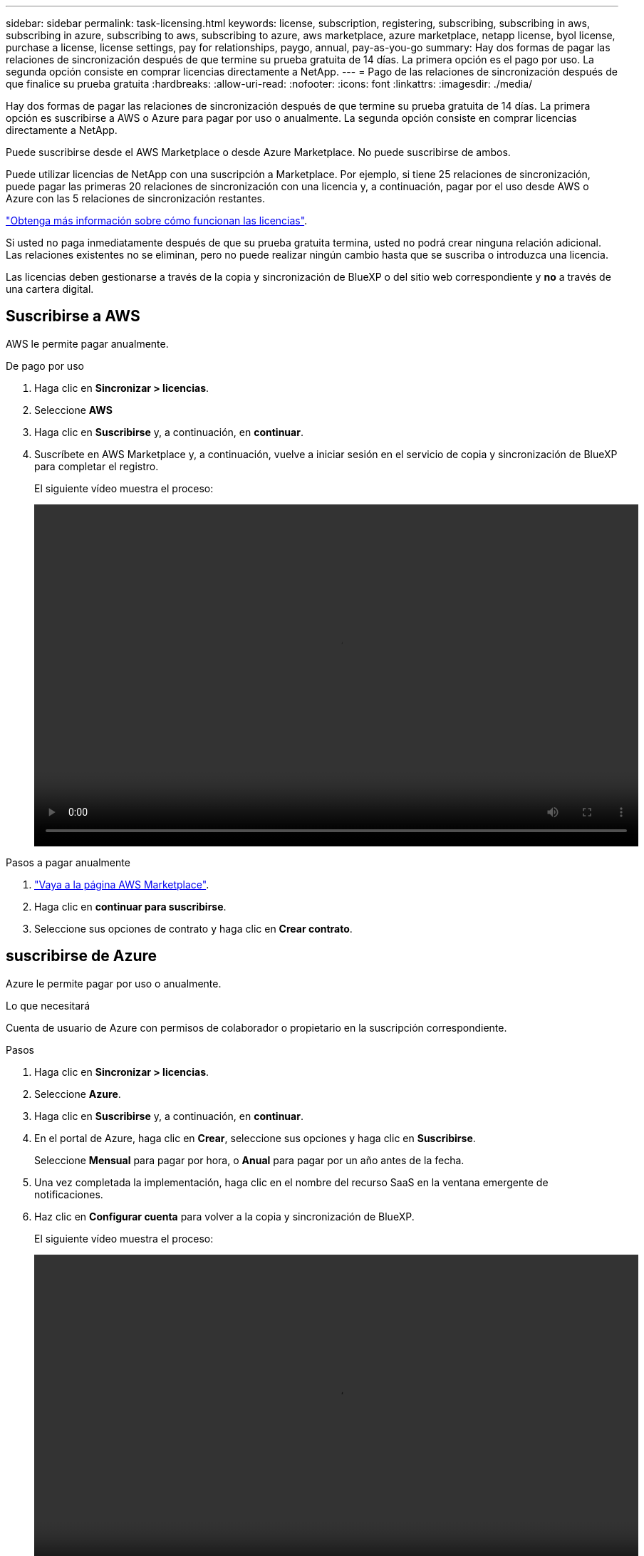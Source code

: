 ---
sidebar: sidebar 
permalink: task-licensing.html 
keywords: license, subscription, registering, subscribing, subscribing in aws, subscribing in azure, subscribing to aws, subscribing to azure, aws marketplace, azure marketplace, netapp license, byol license, purchase a license, license settings, pay for relationships, paygo, annual, pay-as-you-go 
summary: Hay dos formas de pagar las relaciones de sincronización después de que termine su prueba gratuita de 14 días. La primera opción es el pago por uso. La segunda opción consiste en comprar licencias directamente a NetApp. 
---
= Pago de las relaciones de sincronización después de que finalice su prueba gratuita
:hardbreaks:
:allow-uri-read: 
:nofooter: 
:icons: font
:linkattrs: 
:imagesdir: ./media/


[role="lead"]
Hay dos formas de pagar las relaciones de sincronización después de que termine su prueba gratuita de 14 días. La primera opción es suscribirse a AWS o Azure para pagar por uso o anualmente. La segunda opción consiste en comprar licencias directamente a NetApp.

Puede suscribirse desde el AWS Marketplace o desde Azure Marketplace. No puede suscribirse de ambos.

Puede utilizar licencias de NetApp con una suscripción a Marketplace. Por ejemplo, si tiene 25 relaciones de sincronización, puede pagar las primeras 20 relaciones de sincronización con una licencia y, a continuación, pagar por el uso desde AWS o Azure con las 5 relaciones de sincronización restantes.

link:concept-licensing.html["Obtenga más información sobre cómo funcionan las licencias"].

Si usted no paga inmediatamente después de que su prueba gratuita termina, usted no podrá crear ninguna relación adicional. Las relaciones existentes no se eliminan, pero no puede realizar ningún cambio hasta que se suscriba o introduzca una licencia.

Las licencias deben gestionarse a través de la copia y sincronización de BlueXP o del sitio web correspondiente y *no* a través de una cartera digital.



== [[aws]]Suscribirse a AWS

AWS le permite pagar anualmente.

.De pago por uso
. Haga clic en *Sincronizar > licencias*.
. Seleccione *AWS*
. Haga clic en *Suscribirse* y, a continuación, en *continuar*.
. Suscríbete en AWS Marketplace y, a continuación, vuelve a iniciar sesión en el servicio de copia y sincronización de BlueXP para completar el registro.
+
El siguiente vídeo muestra el proceso:

+
video::video_cloud_sync_registering.mp4[width=848,height=480]


.Pasos a pagar anualmente
. https://aws.amazon.com/marketplace/pp/B06XX5V3M2["Vaya a la página AWS Marketplace"^].
. Haga clic en *continuar para suscribirse*.
. Seleccione sus opciones de contrato y haga clic en *Crear contrato*.




== [[Azure]]suscribirse de Azure

Azure le permite pagar por uso o anualmente.

.Lo que necesitará
Cuenta de usuario de Azure con permisos de colaborador o propietario en la suscripción correspondiente.

.Pasos
. Haga clic en *Sincronizar > licencias*.
. Seleccione *Azure*.
. Haga clic en *Suscribirse* y, a continuación, en *continuar*.
. En el portal de Azure, haga clic en *Crear*, seleccione sus opciones y haga clic en *Suscribirse*.
+
Seleccione *Mensual* para pagar por hora, o *Anual* para pagar por un año antes de la fecha.

. Una vez completada la implementación, haga clic en el nombre del recurso SaaS en la ventana emergente de notificaciones.
. Haz clic en *Configurar cuenta* para volver a la copia y sincronización de BlueXP.
+
El siguiente vídeo muestra el proceso:

+
video::video_cloud_sync_registering_azure.mp4[width=848,height=480]




== [[licenses]]Comprar licencias de NetApp y añadirlas a la copia y sincronización de BlueXP

Para pagar por adelantado tus relaciones de sincronización, debes comprar una o más licencias y añadirlas al servicio de copia y sincronización de BlueXP.

.Lo que necesitará
Necesitará el número de serie de su licencia, así como el nombre de usuario y la contraseña de la cuenta del sitio de soporte de NetApp con la que está asociada la licencia.

.Pasos
. Adquiera una licencia por correo electrónico:ng-cloudsync-contact@netapp.com?Subject=Cloud%20Sync%20Service%20-%20BYOL%20Licencia%20Compra%20Solicite[Contacto con NetApp].
. En BlueXP, haga clic en *Sincronizar > licencias*.
. Haga clic en *Agregar licencia* y agregue la información necesaria:
+
.. Introduzca el número de serie.
.. Seleccione la cuenta del sitio de soporte de NetApp asociada con la licencia que va a añadir:
+
*** Si su cuenta ya se ha añadido a BlueXP, selecciónela en la lista desplegable.
*** Si aún no se ha agregado su cuenta, haga clic en *Agregar credenciales de NSS*, introduzca el nombre de usuario y la contraseña, haga clic en *Registro* y, a continuación, selecciónela en la lista desplegable.


.. Haga clic en *Agregar*.






== Actualizar una licencia

Si ampliaste una licencia de copia y sincronización de BlueXP que compraste a NetApp, la nueva fecha de caducidad no se actualizará automáticamente en la copia y sincronización de BlueXP. Debe volver a agregar la licencia para actualizar la fecha de caducidad. Las licencias deben gestionarse a través de la copia y sincronización de BlueXP o del sitio web correspondiente y *no* a través de una cartera digital.

.Pasos
. En BlueXP, haga clic en *Sincronizar > licencias*.
. Haga clic en *Agregar licencia* y agregue la información necesaria:
+
.. Introduzca el número de serie.
.. Seleccione la cuenta del sitio de soporte de NetApp asociada con la licencia que va a añadir.
.. Haga clic en *Agregar*.




.Resultado
La copia y sincronización de BlueXP actualiza la licencia existente con la nueva fecha de vencimiento.
